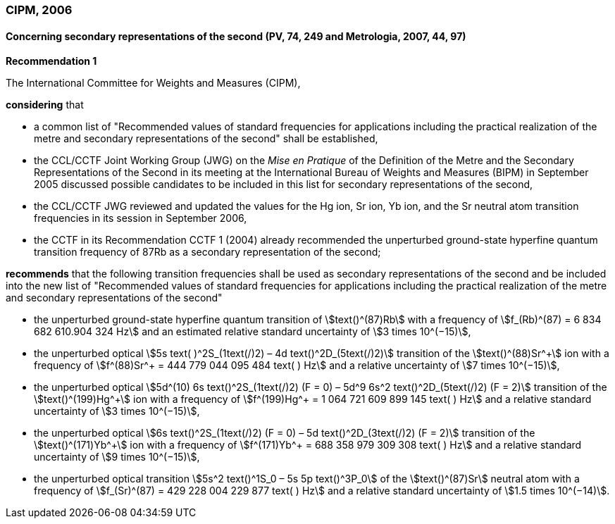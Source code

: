 === CIPM, 2006

==== Concerning secondary representations of the second (PV, 74, 249 and Metrologia, 2007, 44, 97)

[align=center]
*Recommendation 1*

The International Committee for Weights and Measures (CIPM),

*considering* that

* a common list of "Recommended values of standard frequencies for applications including the practical realization of the metre and secondary representations of the second" shall be established,
* the CCL/CCTF Joint Working Group (JWG) on the _Mise en Pratique_ of the Definition of the Metre and the Secondary Representations of the Second in its meeting at the International Bureau of Weights and Measures (BIPM) in September 2005 discussed possible candidates to be included in this list for secondary representations of the second,
* the CCL/CCTF JWG reviewed and updated the values for the Hg ion, Sr ion, Yb ion, and the Sr neutral atom transition frequencies in its session in September 2006,
* the CCTF in its Recommendation CCTF 1 (2004) already recommended the unperturbed ground-state hyperfine quantum transition frequency of 87Rb as a secondary representation of the second;

*recommends* that the following transition frequencies shall be used as secondary representations of the second and be included into the new list of "Recommended values of standard frequencies for applications including the practical realization of the metre and secondary representations of the second"

* the unperturbed ground-state hyperfine quantum transition of stem:[text()^(87)Rb] with a frequency of stem:[f_(Rb)^(87) = 6 834 682 610.904 324 Hz] and an estimated relative standard uncertainty of stem:[3 times 10^(−15)], 
* the unperturbed optical stem:[5s text( )^2S_(1text(/)2) – 4d text()^2D_(5text(/)2)] transition of the stem:[text()^(88)Sr^\+] ion with a frequency of stem:[f^(88)Sr^+ = 444 779 044 095 484 text( ) Hz] and a relative uncertainty of stem:[7 times 10^(−15)],
* the unperturbed optical stem:[5d^(10) 6s text()^2S_(1text(/)2) (F = 0) – 5d^9 6s^2 text()^2D_(5text(/)2) (F = 2)] transition of the stem:[text()^(199)Hg^\+] ion with a frequency of stem:[f^(199)Hg^+ = 1 064 721 609 899 145 text( ) Hz] and a relative standard uncertainty of stem:[3 times 10^(−15)],
* the unperturbed optical stem:[6s text()^2S_(1text(/)2) (F = 0) – 5d text()^2D_(3text(/)2) (F = 2)] transition of the stem:[text()^(171)Yb^\+] ion with a frequency of stem:[f^(171)Yb^+ = 688 358 979 309 308 text( ) Hz] and a relative standard uncertainty of stem:[9 times 10^(−15)],
* the unperturbed optical transition stem:[5s^2 text()^1S_0 – 5s 5p text()^3P_0] of the stem:[text()^(87)Sr] neutral atom with a frequency of stem:[f_(Sr)^(87) = 429 228 004 229 877 text( ) Hz] and a relative standard uncertainty of stem:[1.5 times 10^(−14)].